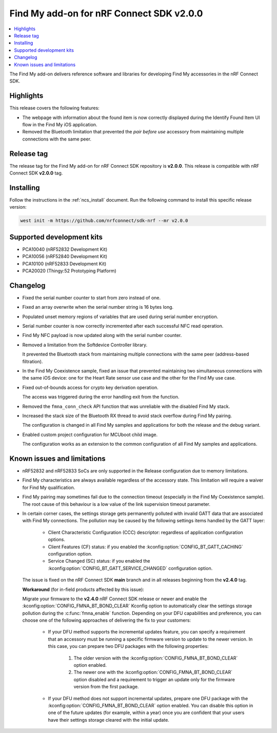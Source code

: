 .. _find_my_release_notes_200:

Find My add-on for nRF Connect SDK v2.0.0
#########################################

.. contents::
   :local:
   :depth: 2

The Find My add-on delivers reference software and libraries for developing Find My accessories in the nRF Connect SDK.

Highlights
**********

This release covers the following features:

* The webpage with information about the found item is now correctly displayed
  during the Identify Found Item UI flow in the Find My iOS application.
* Removed the Bluetooth limitation that prevented the *pair before use* accessory
  from maintaining multiple connections with the same peer.

Release tag
***********

The release tag for the Find My add-on for nRF Connect SDK repository is **v2.0.0**.
This release is compatible with nRF Connect SDK **v2.0.0** tag.

Installing
**********

Follow the instructions in the :ref:`ncs_install` document.
Run the following command to install this specific release version:

.. code-block:: console

    west init -m https://github.com/nrfconnect/sdk-nrf --mr v2.0.0

Supported development kits
**************************

* PCA10040 (nRF52832 Development Kit)
* PCA10056 (nRF52840 Development Kit)
* PCA10100 (nRF52833 Development Kit)
* PCA20020 (Thingy:52 Prototyping Platform)

Changelog
*********

* Fixed the serial number counter to start from zero instead of one.
* Fixed an array overwrite when the serial number string is 16 bytes long.
* Populated unset memory regions of variables that are used during serial number encryption.
* Serial number counter is now correctly incremented after each successful NFC read operation.
* Find My NFC payload is now updated along with the serial number counter.
* Removed a limitation from the Softdevice Controller library.

  It prevented the Bluetooth stack from maintaining multiple connections with the same peer (address-based filtration).
* In the Find My Coexistence sample, fixed an issue that prevented maintaining two simultaneous connections
  with the same iOS device: one for the Heart Rate sensor use case and the other for the Find My use case.
* Fixed out-of-bounds access for crypto key derivation operation.

  The access was triggered during the error handling exit from the function.
* Removed the ``fmna_conn_check`` API function that was unreliable with the disabled Find My stack.
* Increased the stack size of the Bluetooth RX thread to avoid stack overflow during Find My pairing.

  The configuration is changed in all Find My samples and applications for both the release and the debug variant.
* Enabled custom project configuration for MCUboot child image.

  The configuration works as an extension to the common configuration of all Find My samples and applications.

Known issues and limitations
****************************

* nRF52832 and nRF52833 SoCs are only supported in the Release configuration due to memory limitations.
* Find My characteristics are always available regardless of the accessory state.
  This limitation will require a waiver for Find My qualification.
* Find My pairing may sometimes fail due to the connection timeout (especially in the Find My Coexistence sample).
  The root cause of this behaviour is a low value of the link supervision timeout parameter.
* In certain corner cases, the settings storage gets permanently polluted with invalid GATT data that are associated with Find My connections.
  The pollution may be caused by the following settings items handled by the GATT layer:

    * Client Characteristic Configuration (CCC) descriptor: regardless of application configuration options.
    * Client Features (CF) status: if you enabled the :kconfig:option:`CONFIG_BT_GATT_CACHING` configuration option.
    * Service Changed (SC) status: if you enabled the :kconfig:option:`CONFIG_BT_GATT_SERVICE_CHANGED` configuration option.
  The issue is fixed on the nRF Connect SDK **main** branch and in all releases beginning from the **v2.4.0** tag.

  **Workaround** (for in-field products affected by this issue):

  Migrate your firmware to the **v2.4.0** nRF Connect SDK release or newer and enable the :kconfig:option:`CONFIG_FMNA_BT_BOND_CLEAR` Kconfig option to automatically clear the settings storage pollution during the :c:func:`fmna_enable` function.
  Depending on your DFU capabilities and preference, you can choose one of the following approaches of delivering the fix to your customers:
    * If your DFU method supports the incremental updates feature, you can specify a requirement that an accessory must be running a specific firmware version to update to the newer version.
      In this case, you can prepare two DFU packages with the following properties:

        1. The older version with the :kconfig:option:`CONFIG_FMNA_BT_BOND_CLEAR` option enabled.
        #. The newer one with the :kconfig:option:`CONFIG_FMNA_BT_BOND_CLEAR` option disabled and a requirement to trigger an update only for the firmware version from the first package.
    * If your DFU method does not support incremental updates, prepare one DFU package with the :kconfig:option:`CONFIG_FMNA_BT_BOND_CLEAR` option enabled.
      You can disable this option in one of the future updates (for example, within a year) once you are confident that your users have their settings storage cleared with the initial update.
